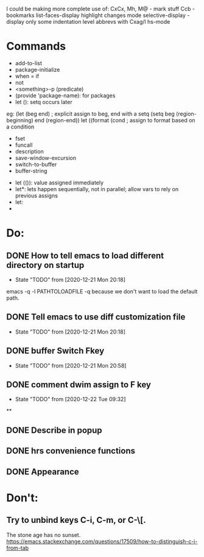 I could be making more complete use of:
CxCx, Mh, M@ - mark stuff
Ccb - bookmarks
list-faces-display
highlight changes mode
selective-display - display only some indentation level
abbrevs with Cxag/l
hs-mode

* Commands
- add-to-list
- package-initialize
- when = if
- not
- <something>-p (predicate)
- (provide 'package-name): for packages
- let (): setq occurs later
eg: (let (beg end) ; explicit assign to beg, end with a setq
(setq beg (region-beginning) end (region-end))
let ((format (cond ; assign to format based on a condition

- fset
- funcall
- description
- save-window-excursion
- switch-to-buffer
- buffer-string


- let (()): value assigned immediately
- let*: lets happen sequentially, not in parallel; allow vars to rely on previous assigns
- let:
-

* Do:
** DONE How to tell emacs to load different directory on startup
CLOSED: [2020-12-22 Tue 09:32]
- State "TODO"       from              [2020-12-21 Mon 20:18]
emacs -q -l PATHTOLOADFILE
-q because we don't want to load the default path.
** DONE Tell emacs to use diff customization file
CLOSED: [2020-12-22 Tue 09:32]
- State "TODO"       from              [2020-12-21 Mon 20:18]
** DONE buffer Switch Fkey
- State "TODO"       from              [2020-12-21 Mon 20:58]
** DONE comment dwim assign to F key
- State "TODO"       from              [2020-12-22 Tue 09:32]

**
** DONE Describe in popup
CLOSED: [2021-01-02 Sat 14:30]
** DONE hrs convenience functions
CLOSED: [2021-01-02 Sat 14:31]
** DONE Appearance
CLOSED: [2021-01-02 Sat 14:31]
* Don't:
** Try to unbind keys C-i, C-m, or C-\[.
The stone age has no sunset.
https://emacs.stackexchange.com/questions/17509/how-to-distinguish-c-i-from-tab
